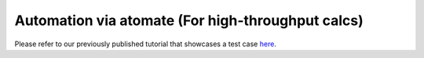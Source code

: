 Automation via atomate (For high-throughput calcs)
==================================================

Please refer to our previously published tutorial that showcases a test
case `here <https://jageo.github.io/sites/Tutorial_LobsterAtomate-Update.html>`_.
